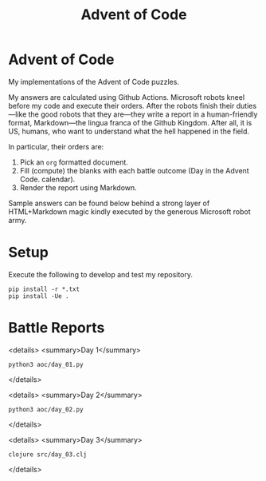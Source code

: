 #+TITLE: Advent of Code
#+OPTIONS: toc:nil
* Advent of Code

My implementations of the Advent of Code puzzles.

My answers are calculated using Github Actions. Microsoft robots kneel before my
code and execute their orders. After the robots finish their duties---like the
good robots that they are---they write a report in a human-friendly format,
Markdown---the lingua franca of the Github Kingdom. After all, it is US, humans,
who want to understand what the hell happened in the field.

In particular, their orders are:
1. Pick an =org= formatted document.
2. Fill (compute) the blanks with each battle outcome (Day in the Advent Code.
   calendar).
3. Render the report using Markdown.

Sample answers can be found below behind a strong layer of HTML+Markdown magic
kindly executed by the generous Microsoft robot army.

* Setup
Execute the following to develop and test my repository.

#+begin_src shell :exports code
pip install -r *.txt
pip install -Ue .
#+end_src

* Battle Reports

<details>
<summary>Day 1</summary>
#+begin_src shell :exports both :results verbatim
python3 aoc/day_01.py
#+end_src
</details>

<details>
<summary>Day 2</summary>
#+begin_src shell :exports both :results verbatim
python3 aoc/day_02.py
#+end_src
</details>

<details>
<summary>Day 3</summary>
#+begin_src shell :exports both :results verbatim
clojure src/day_03.clj
#+end_src
</details>
